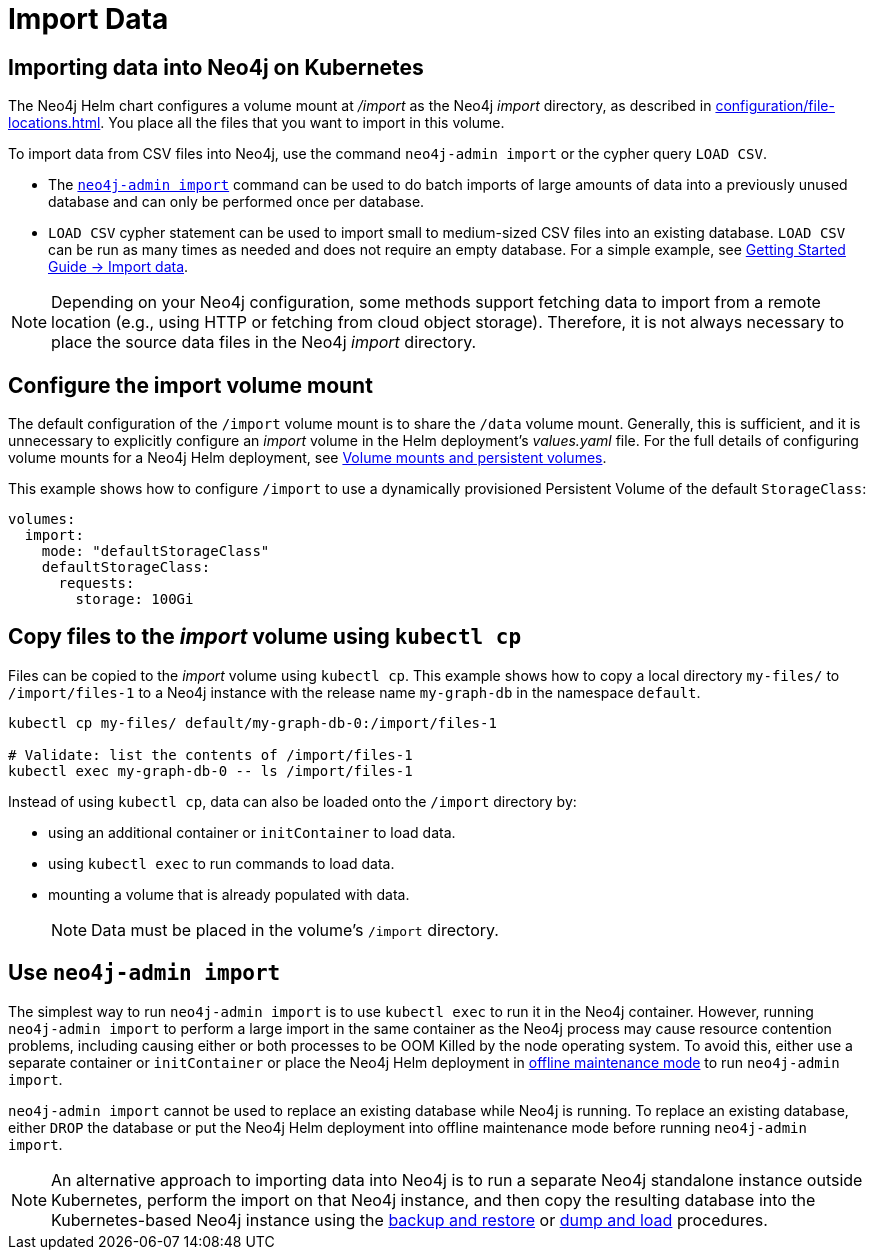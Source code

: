 :description: Importing data into a standalone Neo4j instance on a Kubernetes cluster.
[[kubernetes-import-data]]
= Import Data
:description: This section describes how to import data into a standalone Neo4j instance on a Kubernetes cluster. 

[[k8s-import-data]]
== Importing data into Neo4j on Kubernetes

The Neo4j Helm chart configures a volume mount at _/import_ as the Neo4j _import_ directory, as described in xref:configuration/file-locations.adoc[].
You place all the files that you want to import in this volume.

// There are a wide range of ways to import data from files into a Neo4j instance.
// Possible data sources include:
//
// * Structured text file(s), such as CSV.
// //* Other supported data file(s), such as JSON, XLS, GraphML, etc.

To import data from CSV files into Neo4j, use the command `neo4j-admin import` or the cypher query `LOAD CSV`.

* The xref:tools/neo4j-admin/neo4j-admin-import.adoc[`neo4j-admin import`] command can be used to do batch imports of large amounts of data into a previously unused database and can only be performed once per database.
* `LOAD CSV` cypher statement can be used to import small to medium-sized CSV files into an existing database.
`LOAD CSV` can be run as many times as needed and does not require an empty database.
For a simple example, see link:{neo4j-docs-base-uri}/getting-started/{page-version}/cypher-intro/load-csv#cypher-intro-load-csv[Getting Started Guide -> Import data].

[NOTE]
====
Depending on your Neo4j configuration, some methods support fetching data to import from a remote location (e.g., using HTTP or fetching from cloud object storage).
Therefore, it is not always necessary to place the source data files in the Neo4j _import_ directory.
====

[[configure-import]]
== Configure the import volume mount

The default configuration of the `/import` volume mount is to share the `/data` volume mount.
Generally, this is sufficient, and it is unnecessary to explicitly configure an _import_ volume in the Helm deployment's _values.yaml_ file.
For the full details of configuring volume mounts for a Neo4j Helm deployment, see xref:kubernetes/persistent-volumes.adoc#olume-mounts[Volume mounts and persistent volumes].

This example shows how to configure `/import` to use a dynamically provisioned Persistent Volume of the default `StorageClass`:

[source, properties]
----
volumes:
  import:
    mode: "defaultStorageClass"
    defaultStorageClass:
      requests:
        storage: 100Gi
----

[[copy-files]]
== Copy files to the _import_ volume using `kubectl cp`

Files can be copied to the _import_ volume using `kubectl cp`.
This example shows how to copy a local directory `my-files/` to `/import/files-1` to a Neo4j instance with the release name `my-graph-db` in the namespace `default`.

[source, shell]
----
kubectl cp my-files/ default/my-graph-db-0:/import/files-1

# Validate: list the contents of /import/files-1
kubectl exec my-graph-db-0 -- ls /import/files-1
----

Instead of using `kubectl cp`, data can also be loaded onto the `/import` directory by:

* using an additional container or `initContainer` to load data.
* using `kubectl exec` to run commands to load data.
* mounting a volume that is already populated with data.
+
[NOTE]
====
Data must be placed in the volume's `/import` directory.
====

[[use-neo4j-admin-import]]
== Use `neo4j-admin import`

The simplest way to run `neo4j-admin import` is to use `kubectl exec` to run it in the Neo4j container.
However, running `neo4j-admin import` to perform a large import in the same container as the Neo4j process may cause resource contention problems, including causing either or both processes to be OOM Killed by the node operating system.
To avoid this, either use a separate container or `initContainer` or place the Neo4j Helm deployment in xref:kubernetes/maintenance.adoc#offline-maintenance[offline maintenance mode] to run `neo4j-admin import`.

`neo4j-admin import` cannot be used to replace an existing database while Neo4j is running.
To replace an existing database, either `DROP` the database or put the Neo4j Helm deployment into offline maintenance mode before running `neo4j-admin import`.

[NOTE]
====
An alternative approach to importing data into Neo4j is to run a separate Neo4j standalone instance outside Kubernetes, perform the import on that Neo4j instance, and then copy the resulting database into the Kubernetes-based Neo4j instance using the xref:kubernetes/maintenance.adoc#kubernetes-neo4j-backup-restore[backup and restore] or xref:kubernetes/maintenance.adoc#kubernetes-neo4j-dump[dump and load] procedures.
====
